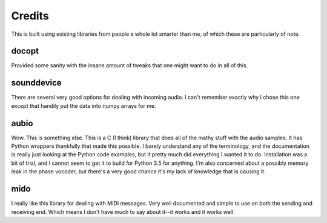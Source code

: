 =======
Credits
=======

This is built using existing libraries from people a whole lot smarter than me,
of which these are particularly of note.

docopt
======
Provided some sanity with the insane amount of tweaks that one might
want to do in all of this.

sounddevice
===========
There are several very good options for dealing with incoming audio.
I can't remember exactly why I chose this one except that handily
put the data into numpy arrays for me.

aubio
=====
Wow. This is something else. This is a C (I think) library that
does all of the mathy stuff with the audio samples. It has Python
wrappers thankfully that made this possible. I barely understand any of
the terminology, and the documentation is really just looking at the
Python code examples, but it pretty much did everything I wanted it
to do. Installation was a bit of trial, and I cannot seem to get it
to build for Python 3.5 for anything. I'm also concerned about a
possibly memory leak in the phase vocoder, but there's a very good
chance it's my lack of knowledge that is causing it.

mido
====
I really like this library for dealing with MIDI messages.
Very well documented and simple to use on both the sending and
receiving end. Which means I don't have much to say about it--it works
and it works well.